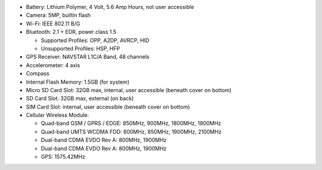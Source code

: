 * Battery: Lithium Polymer, 4 Volt, 5.6 Amp Hours, not user accessible

* Camera: 5MP, builtin flash

* Wi-Fi: IEEE 802.11 B/G

* Bluetooth: 2.1 + EDR, power class 1.5

  + Supported Profiles: OPP, A2DP, AVRCP, HID
  + Unsupported Profiles: HSP, HFP

* GPS Receiver: NAVSTAR L1C/A Band, 48 channels

* Accelerometer: 4 axis 

* Compass

* Internal Flash Memory: 1.5GB (for system)

* Micro SD Card Slot: 32GB max, internal, user accessible (beneath cover on bottom)

* SD Card Slot: 32GB max, external (on back)

* SIM Card Slot: internal, user accessible (beneath cover on bottom)

* Cellular Wireless Module:

  + Quad-band GSM / GPRS / EDGE: 850MHz, 900MHz, 1800MHz, 1900MHz
  + Quad-band UMTS WCDMA FDD: 800MHz, 850MHz, 1900MHz, 2100MHz
  + Dual-band CDMA EVDO Rev A: 800MHz, 1900MHz
  + Dual-band CDMA EVDO Rev A: 800MHz, 1900MHz
  + GPS: 1575.42MHz

